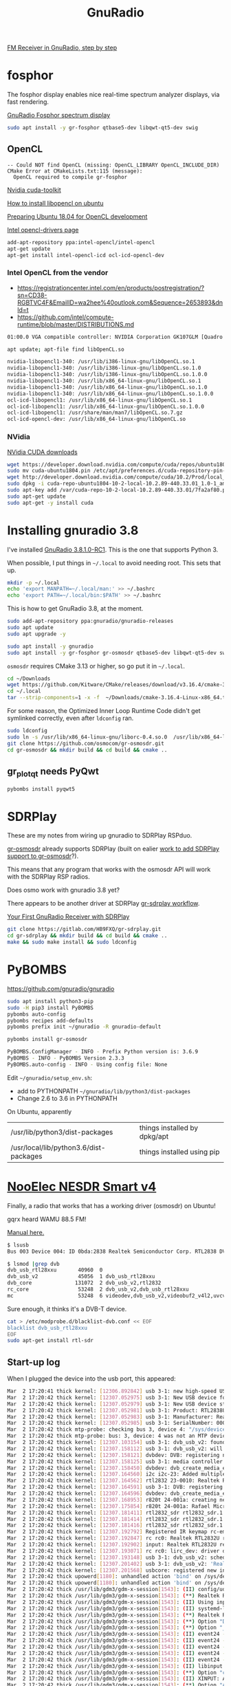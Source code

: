 #+TITLE: GnuRadio

[[http://www.abclinuxu.cz/blog/jenda/2019/11/gnu-radio-first-steps-a-fm-receiver][FM Receiver in GnuRadio, step by step]]

* fosphor

  The fosphor display enables nice real-time spectrum analyzer
  displays, via fast rendering.

  [[https://osmocom.org/projects/sdr/wiki/fosphor][GnuRadio Fosphor spectrum display]]

#+begin_src sh
  sudo apt install -y gr-fosphor qtbase5-dev libqwt-qt5-dev swig
#+end_src

** OpenCL

#+begin_src 
-- Could NOT find OpenCL (missing: OpenCL_LIBRARY OpenCL_INCLUDE_DIR) 
CMake Error at CMakeLists.txt:115 (message):
  OpenCL required to compile gr-fosphor
#+end_src

[[https://developer.nvidia.com/cuda-toolkit][Nvidia cuda-toolkit]]

[[https://askubuntu.com/questions/796770/how-to-install-libopencl-so-on-ubuntu][How to install libopencl on ubuntu]]

[[https://gist.github.com/Brainiarc7/dc80b023af5b4e0d02b33923de7ba1ed][Preparing Ubuntu 18.04 for OpenCL development]]

[[https://software.intel.com/en-us/articles/opencl-drivers][Intel opencl-drivers page]]

#+begin_src sh
add-apt-repository ppa:intel-opencl/intel-opencl
apt-get update
apt-get install intel-opencl-icd ocl-icd-opencl-dev
#+end_src

*** Intel OpenCL from the vendor

   * https://registrationcenter.intel.com/en/products/postregistration/?sn=CD38-RGBTVC4F&EmailID=wa2hee%40outlook.com&Sequence=2653893&dnld=t
   * https://github.com/intel/compute-runtime/blob/master/DISTRIBUTIONS.md

#+begin_src sh
01:00.0 VGA compatible controller: NVIDIA Corporation GK107GLM [Quadro K1100M] (rev a1)
#+end_src

#+begin_src sh
  apt update; apt-file find libOpenCL.so

  nvidia-libopencl1-340: /usr/lib/i386-linux-gnu/libOpenCL.so.1
  nvidia-libopencl1-340: /usr/lib/i386-linux-gnu/libOpenCL.so.1.0
  nvidia-libopencl1-340: /usr/lib/i386-linux-gnu/libOpenCL.so.1.0.0
  nvidia-libopencl1-340: /usr/lib/x86_64-linux-gnu/libOpenCL.so.1
  nvidia-libopencl1-340: /usr/lib/x86_64-linux-gnu/libOpenCL.so.1.0
  nvidia-libopencl1-340: /usr/lib/x86_64-linux-gnu/libOpenCL.so.1.0.0
  ocl-icd-libopencl1: /usr/lib/x86_64-linux-gnu/libOpenCL.so.1
  ocl-icd-libopencl1: /usr/lib/x86_64-linux-gnu/libOpenCL.so.1.0.0
  ocl-icd-libopencl1: /usr/share/man/man7/libOpenCL.so.7.gz
  ocl-icd-opencl-dev: /usr/lib/x86_64-linux-gnu/libOpenCL.so
#+end_src

*** NVidia
    
    [[https://developer.nvidia.com/cuda-downloads?target_os=Linux&target_arch=x86_64&target_distro=Ubuntu&target_version=1804&target_type=deblocal][NVidia CUDA downloads]]

  #+begin_src sh
    wget https://developer.download.nvidia.com/compute/cuda/repos/ubuntu1804/x86_64/cuda-ubuntu1804.pin
    sudo mv cuda-ubuntu1804.pin /etc/apt/preferences.d/cuda-repository-pin-600
    wget http://developer.download.nvidia.com/compute/cuda/10.2/Prod/local_installers/cuda-repo-ubuntu1804-10-2-local-10.2.89-440.33.01_1.0-1_amd64.deb
    sudo dpkg -i cuda-repo-ubuntu1804-10-2-local-10.2.89-440.33.01_1.0-1_amd64.deb
    sudo apt-key add /var/cuda-repo-10-2-local-10.2.89-440.33.01/7fa2af80.pub
    sudo apt-get update
    sudo apt-get -y install cuda
#+end_src

* Installing gnuradio 3.8

I've installed [[https://www.gnuradio.org/news/2020-02-16-gnu-radio-v3-8-1-0-rc1-release-candidate/][GnuRadio 3.8.1.0-RC1]].  This is the one that supports
Python 3.

When possible, I put things in =~/.local= to avoid needing root.
This sets that up.
#+begin_src sh
  mkdir -p ~/.local
  echo 'export MANPATH=~/.local/man:' >> ~/.bashrc
  echo 'export PATH=~/.local/bin:$PATH' >> ~/.bashrc
#+end_src

This is how to get GnuRadio 3.8, at the moment.
#+begin_src sh
  sudo add-apt-repository ppa:gnuradio/gnuradio-releases
  sudo apt update
  sudo apt upgrade -y
#+end_src

#+begin_src sh
  sudo apt install -y gnuradio
  sudo apt install -y gr-fosphor gr-osmosdr qtbase5-dev libqwt-qt5-dev swig
#+end_src

=osmosdr= requires CMake 3.13 or higher, so go put it in =~/.local=.
#+begin_src sh
  cd ~/Downloads
  wget https://github.com/Kitware/CMake/releases/download/v3.16.4/cmake-3.16.4-Linux-x86_64.tar.gz
  cd ~/.local
  tar --strip-components=1 -x -f  ~/Downloads/cmake-3.16.4-Linux-x86_64.tar.gz
#+end_src

For some reason, the Optimized Inner Loop Runtime Code didn't get symlinked
correctly, even after =ldconfig= ran.
#+begin_src sh
  sudo ldconfig
  sudo ln -s /usr/lib/x86_64-linux-gnu/liborc-0.4.so.0  /usr/lib/x86_64-linux-gnu/liborc-0.4.so
  git clone https://github.com/osmocom/gr-osmosdr.git
  cd gr-osmosdr && mkdir build && cd build && cmake ..
#+end_src

** gr_plot_qt needs PyQwt

#+begin_src sh
  pybombs install pyqwt5
#+end_src

* SDRPlay
  
These are my notes from wiring up gnuradio to SDRPlay RSPduo.

[[https://github.com/osmocom/gr-osmosdr/releases][gr-osmosdr]] already supports SDRPlay (built on ealier [[https://www.sdrplay.com/community/viewtopic.php?t=2881][work to add SDRPlay support
to gr-osmosdr]]?).

This means that any program that works with the osmosdr API 
will work with the SDRPlay RSP radios.

Does osmo work with gnuradio 3.8 yet?

There appears to be another driver at SDRPlay [[https://www.sdrplay.com/docs/gr-sdrplay-workflow.pdf][gr-sdrplay workflow]].

[[https://hackaday.com/2015/11/12/your-first-gnu-radio-receiver-with-sdrplay/][Your First GnuRadio Receiver with SDRPlay]]



#+begin_src sh
  git clone https://gitlab.com/HB9FXQ/gr-sdrplay.git
  cd gr-sdrplay && mkdir build && cd build && cmake ..
  make && sudo make install && sudo ldconfig
#+end_src

* PyBOMBS

  https://github.com/gnuradio/gnuradio
  
#+begin_src sh
  sudo apt install python3-pip
  sudo -H pip3 install PyBOMBS
  pybombs auto-config
  pybombs recipes add-defaults
  pybombs prefix init ~/gnuradio -R gnuradio-default

  pybombs install gr-osmosdr
#+end_src

#+begin_src sh
PyBOMBS.ConfigManager - INFO - Prefix Python version is: 3.6.9
PyBOMBS - INFO - PyBOMBS Version 2.3.3
PyBOMBS.auto-config - INFO - Using config file: None
#+end_src

Edit =~/gnuradio/setup_env.sh=:
   * add to PYTHONPATH =~/gnuradio/lib/python3/dist-packages=
   * Change 2.6 to 3.6 in PYTHONPATH




On Ubuntu, apparently
| /usr/lib/python3/dist-packages         | things installed by dpkg/apt |
| /usr/local/lib/python3.6/dist-packages | things installed using pip   |

* [[https://www.nooelec.com/store/sdr/sdr-receivers/nesdr-smart-sdr.html][NooElec NESDR Smart v4]]
  
  Finally, a radio that works that has a working driver (osmosdr) on Ubuntu!
  
  gqrx heard WAMU 88.5 FM! 
  
  [[https://www.nooelec.com/store/downloads/dl/file/id/72/product/0/nesdr_installation_manual_for_ubuntu.pdf][Manual here.]]

  #+begin_src sh
    $ lsusb
    Bus 003 Device 004: ID 0bda:2838 Realtek Semiconductor Corp. RTL2838 DVB-T

    $ lsmod |grep dvb
    dvb_usb_rtl28xxu       40960  0
    dvb_usb_v2             45056  1 dvb_usb_rtl28xxu
    dvb_core              131072  2 dvb_usb_v2,rtl2832
    rc_core                53248  2 dvb_usb_v2,dvb_usb_rtl28xxu
    mc                     53248  6 videodev,dvb_usb_v2,videobuf2_v4l2,uvcvideo,dvb_core,videobuf2_common
  #+end_src
  Sure enough, it thinks it's a DVB-T device.

  #+begin_src sh
        cat > /etc/modprobe.d/blacklist-dvb.conf << EOF
        blacklist dvb_usb_rtl28xxu  
        EOF
        sudo apt-get install rtl-sdr 
  #+end_src

** Start-up log
  When I plugged the device into the usb port, this appeared:
#+begin_src sh
Mar  2 17:20:41 thick kernel: [12306.892842] usb 3-1: new high-speed USB device number 4 using xhci_hcd
Mar  2 17:20:42 thick kernel: [12307.052975] usb 3-1: New USB device found, idVendor=0bda, idProduct=2838, bcdDevice= 1.00
Mar  2 17:20:42 thick kernel: [12307.052979] usb 3-1: New USB device strings: Mfr=1, Product=2, SerialNumber=3
Mar  2 17:20:42 thick kernel: [12307.052981] usb 3-1: Product: RTL2838UHIDIR
Mar  2 17:20:42 thick kernel: [12307.052983] usb 3-1: Manufacturer: Realtek
Mar  2 17:20:42 thick kernel: [12307.052985] usb 3-1: SerialNumber: 00000001
Mar  2 17:20:42 thick mtp-probe: checking bus 3, device 4: "/sys/devices/pci0000:00/0000:00:14.0/usb3/3-1"
Mar  2 17:20:42 thick mtp-probe: bus: 3, device: 4 was not an MTP device
Mar  2 17:20:42 thick kernel: [12307.103154] usb 3-1: dvb_usb_v2: found a 'Realtek RTL2832U reference design' in warm state
Mar  2 17:20:42 thick kernel: [12307.158112] usb 3-1: dvb_usb_v2: will pass the complete MPEG2 transport stream to the software demuxer
Mar  2 17:20:42 thick kernel: [12307.158121] dvbdev: DVB: registering new adapter (Realtek RTL2832U reference design)
Mar  2 17:20:42 thick kernel: [12307.158125] usb 3-1: media controller created
Mar  2 17:20:42 thick kernel: [12307.158450] dvbdev: dvb_create_media_entity: media entity 'dvb-demux' registered.
Mar  2 17:20:42 thick kernel: [12307.164560] i2c i2c-23: Added multiplexed i2c bus 24
Mar  2 17:20:42 thick kernel: [12307.164562] rtl2832 23-0010: Realtek RTL2832 successfully attached
Mar  2 17:20:42 thick kernel: [12307.164591] usb 3-1: DVB: registering adapter 0 frontend 0 (Realtek RTL2832 (DVB-T))...
Mar  2 17:20:42 thick kernel: [12307.164596] dvbdev: dvb_create_media_entity: media entity 'Realtek RTL2832 (DVB-T)' registered.
Mar  2 17:20:42 thick kernel: [12307.168953] r820t 24-001a: creating new instance
Mar  2 17:20:42 thick kernel: [12307.175854] r820t 24-001a: Rafael Micro r820t successfully identified
Mar  2 17:20:42 thick kernel: [12307.181411] rtl2832_sdr rtl2832_sdr.1.auto: Registered as swradio0
Mar  2 17:20:42 thick kernel: [12307.181414] rtl2832_sdr rtl2832_sdr.1.auto: Realtek RTL2832 SDR attached
Mar  2 17:20:42 thick kernel: [12307.181416] rtl2832_sdr rtl2832_sdr.1.auto: SDR API is still slightly experimental and functionality changes may follow
Mar  2 17:20:42 thick kernel: [12307.192792] Registered IR keymap rc-empty
Mar  2 17:20:42 thick kernel: [12307.192847] rc rc0: Realtek RTL2832U reference design as /devices/pci0000:00/0000:00:14.0/usb3/3-1/rc/rc0
Mar  2 17:20:42 thick kernel: [12307.192902] input: Realtek RTL2832U reference design as /devices/pci0000:00/0000:00:14.0/usb3/3-1/rc/rc0/input25
Mar  2 17:20:42 thick kernel: [12307.193071] rc rc0: lirc_dev: driver dvb_usb_rtl28xxu registered at minor = 0, raw IR receiver, no transmitter
Mar  2 17:20:42 thick kernel: [12307.193148] usb 3-1: dvb_usb_v2: schedule remote query interval to 200 msecs
Mar  2 17:20:42 thick kernel: [12307.201402] usb 3-1: dvb_usb_v2: 'Realtek RTL2832U reference design' successfully initialized and connected
Mar  2 17:20:42 thick kernel: [12307.201568] usbcore: registered new interface driver dvb_usb_rtl28xxu
Mar  2 17:20:42 thick upowerd[1180]: unhandled action 'bind' on /sys/devices/pci0000:00/0000:00:14.0/usb3/3-1
Mar  2 17:20:42 thick upowerd[1180]: unhandled action 'bind' on /sys/devices/pci0000:00/0000:00:14.0/usb3/3-1/3-1:1.0
Mar  2 17:20:42 thick /usr/lib/gdm3/gdm-x-session[1543]: (II) config/udev: Adding input device Realtek RTL2832U reference design (/dev/input/event24)
Mar  2 17:20:42 thick /usr/lib/gdm3/gdm-x-session[1543]: (**) Realtek RTL2832U reference design: Applying InputClass "libinput keyboard catchall"
Mar  2 17:20:42 thick /usr/lib/gdm3/gdm-x-session[1543]: (II) Using input driver 'libinput' for 'Realtek RTL2832U reference design'
Mar  2 17:20:42 thick /usr/lib/gdm3/gdm-x-session[1543]: (II) systemd-logind: got fd for /dev/input/event24 13:88 fd 69 paused 0
Mar  2 17:20:42 thick /usr/lib/gdm3/gdm-x-session[1543]: (**) Realtek RTL2832U reference design: always reports core events
Mar  2 17:20:42 thick /usr/lib/gdm3/gdm-x-session[1543]: (**) Option "Device" "/dev/input/event24"
Mar  2 17:20:42 thick /usr/lib/gdm3/gdm-x-session[1543]: (**) Option "_source" "server/udev"
Mar  2 17:20:42 thick /usr/lib/gdm3/gdm-x-session[1543]: (II) event24 - Realtek RTL2832U reference design: is tagged by udev as: Keyboard Pointingstick
Mar  2 17:20:42 thick /usr/lib/gdm3/gdm-x-session[1543]: (II) event24 - Realtek RTL2832U reference design: trackpoint device set to range 20
Mar  2 17:20:42 thick /usr/lib/gdm3/gdm-x-session[1543]: (II) event24 - Realtek RTL2832U reference design: device is a pointer
Mar  2 17:20:42 thick /usr/lib/gdm3/gdm-x-session[1543]: (II) event24 - Realtek RTL2832U reference design: device is a keyboard
Mar  2 17:20:42 thick /usr/lib/gdm3/gdm-x-session[1543]: (II) event24 - Realtek RTL2832U reference design: device removed
Mar  2 17:20:42 thick /usr/lib/gdm3/gdm-x-session[1543]: (II) libinput: Realtek RTL2832U reference design: needs a virtual subdevice
Mar  2 17:20:42 thick /usr/lib/gdm3/gdm-x-session[1543]: (**) Option "config_info" "udev:/sys/devices/pci0000:00/0000:00:14.0/usb3/3-1/rc/rc0/input25/event24"
Mar  2 17:20:42 thick /usr/lib/gdm3/gdm-x-session[1543]: (II) XINPUT: Adding extended input device "Realtek RTL2832U reference design" (type: MOUSE, id 19)
Mar  2 17:20:42 thick /usr/lib/gdm3/gdm-x-session[1543]: (**) Option "AccelerationScheme" "none"
Mar  2 17:20:42 thick /usr/lib/gdm3/gdm-x-session[1543]: (**) Realtek RTL2832U reference design: (accel) selected scheme none/0
Mar  2 17:20:42 thick /usr/lib/gdm3/gdm-x-session[1543]: (**) Realtek RTL2832U reference design: (accel) acceleration factor: 2.000
Mar  2 17:20:42 thick /usr/lib/gdm3/gdm-x-session[1543]: (**) Realtek RTL2832U reference design: (accel) acceleration threshold: 4
Mar  2 17:20:42 thick /usr/lib/gdm3/gdm-x-session[1543]: (II) event24 - Realtek RTL2832U reference design: is tagged by udev as: Keyboard Pointingstick
Mar  2 17:20:42 thick /usr/lib/gdm3/gdm-x-session[1543]: (II) event24 - Realtek RTL2832U reference design: trackpoint device set to range 20
Mar  2 17:20:42 thick /usr/lib/gdm3/gdm-x-session[1543]: (II) event24 - Realtek RTL2832U reference design: device is a pointer
Mar  2 17:20:42 thick /usr/lib/gdm3/gdm-x-session[1543]: (II) event24 - Realtek RTL2832U reference design: device is a keyboard
Mar  2 17:20:42 thick /usr/lib/gdm3/gdm-x-session[1543]: (**) Realtek RTL2832U reference design: Applying InputClass "libinput keyboard catchall"
Mar  2 17:20:42 thick /usr/lib/gdm3/gdm-x-session[1543]: (II) Using input driver 'libinput' for 'Realtek RTL2832U reference design'
Mar  2 17:20:42 thick /usr/lib/gdm3/gdm-x-session[1543]: (II) systemd-logind: returning pre-existing fd for /dev/input/event24 13:88
Mar  2 17:20:42 thick /usr/lib/gdm3/gdm-x-session[1543]: (**) Realtek RTL2832U reference design: always reports core events
Mar  2 17:20:42 thick /usr/lib/gdm3/gdm-x-session[1543]: (**) Option "Device" "/dev/input/event24"
Mar  2 17:20:42 thick /usr/lib/gdm3/gdm-x-session[1543]: (**) Option "_source" "_driver/libinput"
Mar  2 17:20:42 thick /usr/lib/gdm3/gdm-x-session[1543]: (II) libinput: Realtek RTL2832U reference design: is a virtual subdevice
Mar  2 17:20:42 thick /usr/lib/gdm3/gdm-x-session[1543]: (**) Option "config_info" "udev:/sys/devices/pci0000:00/0000:00:14.0/usb3/3-1/rc/rc0/input25/event24"
Mar  2 17:20:42 thick /usr/lib/gdm3/gdm-x-session[1543]: (II) XINPUT: Adding extended input device "Realtek RTL2832U reference design" (type: KEYBOARD, id 20)
Mar  2 17:20:42 thick /usr/lib/gdm3/gdm-x-session[1543]: (**) Option "xkb_model" "pc105"
Mar  2 17:20:42 thick /usr/lib/gdm3/gdm-x-session[1543]: (**) Option "xkb_layout" "us"
Mar  2 17:20:42 thick /usr/lib/gdm3/gdm-x-session[1543]: (WW) Option "xkb_variant" requires a string value
Mar  2 17:20:42 thick /usr/lib/gdm3/gdm-x-session[1543]: (WW) Option "xkb_options" requires a string value
Mar  2 17:20:44 thick snapd[930]: storehelpers.go:436: cannot refresh: snap has no updates available: "core", "core18", "gnome-3-26-1604", "gnome-3-28-1804", "gnome-calculator", "gnome-characters", "gnome-logs", "gnome-system-monitor", "gtk-common-themes"
Mar  2 17:20:47 thick colord[1040]: failed to get session [pid 11428]: No data available
Mar  2 17:20:47 thick colord[1040]: CdMain: failed to read /proc/11428/cmdline

#+end_src


* ADS-B

This prints ADS-B messages received over the air.
#+begin_src sh
rtl_adsb -V
#+end_src

#+begin_example
--------------
*a549a5d9337df88dddb9a30269ac;
DF=20 CA=5
ICAO Address=49a5d9
PI=0x0269ac
Type Code=6 S.Type/Ant.=3
--------------
*8da445ec58c3859714c3ecbb5893;
DF=17 CA=5
ICAO Address=a445ec
PI=0xbb5893
Type Code=11 S.Type/Ant.=0
--------------
*a8705f07bb87db6c5c945d2ae442;
DF=21 CA=0
ICAO Address=705f07
PI=0x2ae442
Type Code=23 S.Type/Ant.=3
--------------
*8da445cce11c11011020189edc71;
DF=17 CA=5
ICAO Address=a445cc
PI=0x9edc71
Type Code=28 S.Type/Ant.=1
--------------
*cca4426f9986eba2a844883353df;
DF=25 CA=4
ICAO Address=a4426f
PI=0x3353df
Type Code=19 S.Type/Ant.=1
--------------
*cd2bb76d1d0d15a420048ef9c3ef;
DF=25 CA=5
ICAO Address=2bb76d
PI=0xf9c3ef
Type Code=3 S.Type/Ant.=5
--------------
*9da9d665ea495864b93c0ad83cc2;
DF=19 CA=5
ICAO Address=a9d665
PI=0xd83cc2
Type Code=29 S.Type/Ant.=2
--------------
*8daa763f990c750f580488a348bd;
DF=17 CA=5
ICAO Address=aa763f
PI=0xa348bd
Type Code=19 S.Type/Ant.=1
--------------
*8da445ec990d14a470088f1ef553;
DF=17 CA=5
ICAO Address=a445ec
PI=0x1ef553
Type Code=19 S.Type/Ant.=1
--------------
*8da0144a5829357950b339f97261;
DF=17 CA=5
ICAO Address=a0144a
PI=0xf97261
Type Code=11 S.Type/Ant.=0
--------------
*85abb72d990595a438048efbc1ef;
DF=16 CA=5
ICAO Address=abb72d
PI=0xfbc1ef
Type Code=19 S.Type/Ant.=1
--------------
*e9ed5fc9135875453eaadccfaf5e;
DF=29 CA=1
ICAO Address=ed5fc9
PI=0xcfaf5e
Type Code=2 S.Type/Ant.=3
--------------
*8dac426f586fa58c1cb84cf64144;
DF=17 CA=5
ICAO Address=ac426f
PI=0xf64144
Type Code=11 S.Type/Ant.=0
--------------
*8dabb76d58c3857834b8a2ebc08e;
DF=17 CA=5
ICAO Address=abb76d
PI=0xebc08e
Type Code=11 S.Type/Ant.=0
--------------
*8daa769ff8230002004db86c95e0;
DF=17 CA=5
ICAO Address=aa769f
PI=0x6c95e0
Type Code=31 S.Type/Ant.=0
--------------
*c4a64367fc218003006a9c4a6149;
DF=24 CA=4
ICAO Address=a64367
PI=0x4a6149
Type Code=31 S.Type/Ant.=4
--------------
*8da445ec990d14a470048f56af53;
DF=17 CA=5
ICAO Address=a445ec
PI=0x56af53
Type Code=19 S.Type/Ant.=1
--------------
*89271e701ff3b062af1cf98ff37c;
DF=17 CA=1
ICAO Address=271e70
PI=0x8ff37c
Type Code=3 S.Type/Ant.=7
--------------
*cdaa163f8d0c7d8f59d488b948bf;
DF=25 CA=5
ICAO Address=aa163f
PI=0xb948bf
Type Code=17 S.Type/Ant.=5
--------------
*8dabb76d990d15a430048efbc3ef;
DF=17 CA=5
ICAO Address=abb76d
PI=0xfbc3ef
Type Code=19 S.Type/Ant.=1
--------------
*ac009a8f5c9085537ab333eb9869;
DF=21 CA=4
ICAO Address=009a8f
PI=0xeb9869
Type Code=11 S.Type/Ant.=4
--------------
*98bb5b25943eb9babd0c6c5aeb85;
DF=19 CA=0
ICAO Address=bb5b25
PI=0x5aeb85
Type Code=18 S.Type/Ant.=4
--------------
#+end_example

* Problem log
  
The instructions above should avoid these problems, but if they
recur, here's what worked before.

** pybombs setup_env.sh had wrong values


Edit =~/gnuradio/setup_env.sh=:
   * add to PYTHONPATH =~/gnuradio/lib/python3/dist-packages=
   * Change 2.6 to 3.6 in PYTHONPATH

** CMake 3.13 or higher is required

#+begin_src sh
~/gr-osmosdr$ mkdir build && cd build && cmake ..
CMake Error at CMakeLists.txt:23 (cmake_minimum_required):
  CMake 3.13 or higher is required.  You are running version 3.10.2
#+end_src

https://cmake.org/download/

[[https://github.com/Kitware/CMake/releases/download/v3.16.4/cmake-3.16.4-Linux-x86_64.tar.gz][cmake-3.16.4-Linux-x86_64.tar.gz]]

** osmosdr python package gets installed in python3, not python2

